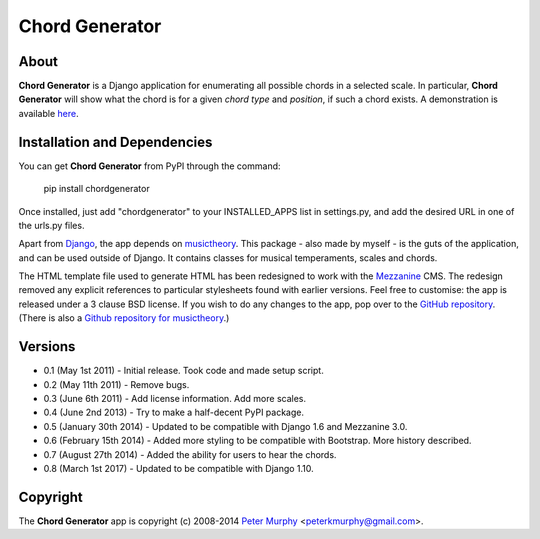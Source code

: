 ===============
Chord Generator
===============

About
-----

**Chord Generator** is a Django application for enumerating all possible chords
in a selected scale. In particular, **Chord Generator** will show what the chord
is for a given *chord type* and *position*, if such a chord exists. A demonstration
is available `here <http://www.pkmurphy.com.au/chordgenerator/>`_.

Installation and Dependencies
-----------------------------

You can get **Chord Generator** from PyPI through the command:

    pip install chordgenerator

Once installed, just add "chordgenerator" to your INSTALLED_APPS list in settings.py,
and add the desired URL in one of the urls.py files.

Apart from `Django <https://www.djangoproject.com/>`_, the app depends on `musictheory
<https://pypi.python.org/pypi/musictheory/>`_. This package - also made by myself -
is the guts of the application, and can be used outside of Django. It contains classes
for musical temperaments, scales and chords.

The HTML template file used to generate HTML has been redesigned to work with the
`Mezzanine <http://mezzanine.jupo.org/>`_ CMS. The redesign removed any explicit
references to particular stylesheets found with earlier versions. Feel free to
customise: the app is released under a 3 clause BSD license. If you wish to do any
changes to the app, pop over to the `GitHub repository <https://github.com/peterkmurphy/chordgenerator>`_.
(There is also a `Github repository for musictheory <https://github.com/peterkmurphy/musictheory>`_.)

Versions
--------

* 0.1 (May 1st 2011) - Initial release. Took code and made setup script.

* 0.2 (May 11th 2011) - Remove bugs.

* 0.3 (June 6th 2011) - Add license information. Add more scales.

* 0.4 (June 2nd 2013) - Try to make a half-decent PyPI package.

* 0.5 (January 30th 2014) - Updated to be compatible with Django 1.6 and Mezzanine 3.0.

* 0.6 (February 15th 2014) - Added more styling to be compatible with Bootstrap. More history described.

* 0.7 (August 27th 2014) - Added the ability for users to hear the chords.

* 0.8 (March 1st 2017) - Updated to be compatible with Django 1.10.

Copyright
---------

The **Chord Generator** app is copyright (c) 2008-2014
`Peter Murphy <http://www.pkmurphy.com.au/>`_
<peterkmurphy@gmail.com>.
